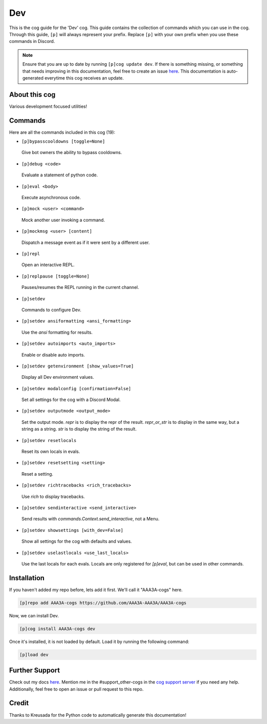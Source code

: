 .. _dev:
===
Dev
===

This is the cog guide for the 'Dev' cog. This guide contains the collection of commands which you can use in the cog.
Through this guide, ``[p]`` will always represent your prefix. Replace ``[p]`` with your own prefix when you use these commands in Discord.

.. note::

    Ensure that you are up to date by running ``[p]cog update dev``.
    If there is something missing, or something that needs improving in this documentation, feel free to create an issue `here <https://github.com/AAA3A-AAA3A/AAA3A-cogs/issues>`_.
    This documentation is auto-generated everytime this cog receives an update.

--------------
About this cog
--------------

Various development focused utilities!

--------
Commands
--------

Here are all the commands included in this cog (19):

* ``[p]bypasscooldowns [toggle=None]``
 Give bot owners the ability to bypass cooldowns.

* ``[p]debug <code>``
 Evaluate a statement of python code.

* ``[p]eval <body>``
 Execute asynchronous code.

* ``[p]mock <user> <command>``
 Mock another user invoking a command.

* ``[p]mockmsg <user> [content]``
 Dispatch a message event as if it were sent by a different user.

* ``[p]repl``
 Open an interactive REPL.

* ``[p]replpause [toggle=None]``
 Pauses/resumes the REPL running in the current channel.

* ``[p]setdev``
 Commands to configure Dev.

* ``[p]setdev ansiformatting <ansi_formatting>``
 Use the `ansi` formatting for results.

* ``[p]setdev autoimports <auto_imports>``
 Enable or disable auto imports.

* ``[p]setdev getenvironment [show_values=True]``
 Display all Dev environment values.

* ``[p]setdev modalconfig [confirmation=False]``
 Set all settings for the cog with a Discord Modal.

* ``[p]setdev outputmode <output_mode>``
 Set the output mode. `repr` is to display the repr of the result. `repr_or_str` is to display in the same way, but a string as a string. `str` is to display the string of the result.

* ``[p]setdev resetlocals``
 Reset its own locals in evals.

* ``[p]setdev resetsetting <setting>``
 Reset a setting.

* ``[p]setdev richtracebacks <rich_tracebacks>``
 Use `rich` to display tracebacks.

* ``[p]setdev sendinteractive <send_interactive>``
 Send results with `commands.Context.send_interactive`, not a Menu.

* ``[p]setdev showsettings [with_dev=False]``
 Show all settings for the cog with defaults and values.

* ``[p]setdev uselastlocals <use_last_locals>``
 Use the last locals for each evals. Locals are only registered for `[p]eval`, but can be used in other commands.

------------
Installation
------------

If you haven't added my repo before, lets add it first. We'll call it
"AAA3A-cogs" here.

.. code-block:: ini

    [p]repo add AAA3A-cogs https://github.com/AAA3A-AAA3A/AAA3A-cogs

Now, we can install Dev.

.. code-block:: ini

    [p]cog install AAA3A-cogs dev

Once it's installed, it is not loaded by default. Load it by running the following command:

.. code-block:: ini

    [p]load dev

---------------
Further Support
---------------

Check out my docs `here <https://aaa3a-cogs.readthedocs.io/en/latest/>`_.
Mention me in the #support_other-cogs in the `cog support server <https://discord.gg/GET4DVk>`_ if you need any help.
Additionally, feel free to open an issue or pull request to this repo.

------
Credit
------

Thanks to Kreusada for the Python code to automatically generate this documentation!
